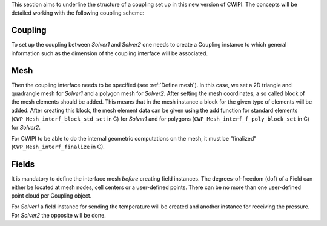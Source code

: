 .. _concepts:

This section aims to underline the structure of a coupling set up in this new version of CWIPI.
The concepts will be detailed working with the following coupling scheme:

.. image:: ./images/schema_basic_coupling.svg

Coupling
--------

To set up the coupling between `Solver1` and `Solver2` one needs to create a Coupling instance to which general information such as the dimension of the coupling interface will be associated.

Mesh
----

Then the coupling interface needs to be specified (see :ref:`Define mesh`).
In this case, we set a 2D triangle and quadrangle mesh for `Solver1` and a polygon mesh for `Solver2`.
After setting the mesh coordinates, a so called block of the mesh elements should be added.
This means that in the mesh instance a block for the given type of elements will be added.
After creating this block, the mesh element data can be given using the add function for standard elements (``CWP_Mesh_interf_block_std_set`` in C) for `Solver1` and for polygons (``CWP_Mesh_interf_f_poly_block_set`` in C) for `Solver2`.

For CWIPI to be able to do the internal geometric computations on the mesh, it must be "finalized" (``CWP_Mesh_interf_finalize`` in C).

Fields
------

It is mandatory to define the interface mesh *before* creating field instances.
The degrees-of-freedom (dof) of a Field can either be located at mesh nodes, cell centers or a user-defined points.
There can be no more than one user-defined point cloud per Coupling object.

For `Solver1` a field instance for sending the temperature will be created and another instance for receiving the pressure.
For `Solver2` the opposite will be done.


